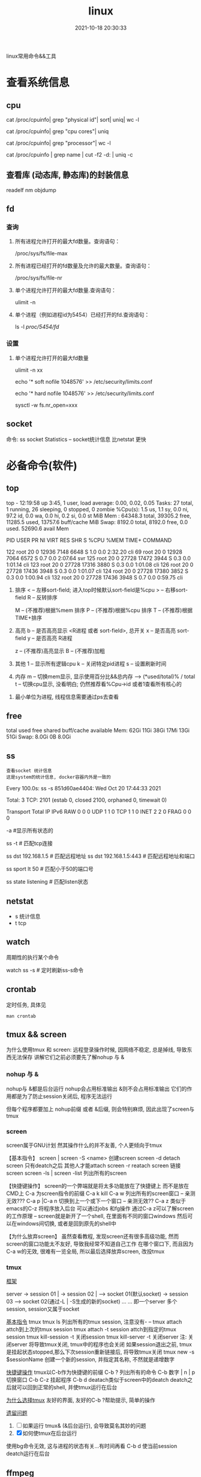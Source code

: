 #+TITLE: linux
#+DATE: 2021-10-18 20:30:33
#+HUGO_CATEGORIES: system
#+HUGO_TAGS: linux
#+HUGO_DRAFT: false
#+hugo_auto_set_lastmod: t
#+OPTIONS: ^:nil

linux常用命令&&工具

#+hugo: more

* 查看系统信息
** cpu
   # 总核数 = 物理CPU个数 X 每颗物理CPU的核数
   # 总逻辑CPU数 = 物理CPU个数 X 每颗物理CPU的核数 X 超线程数

   # 查看物理CPU个数
   cat /proc/cpuinfo| grep "physical id"| sort| uniq| wc -l

   # 查看每个物理CPU中core的个数(即核数)
   cat /proc/cpuinfo| grep "cpu cores"| uniq

   # 查看逻辑CPU的个数
   cat /proc/cpuinfo| grep "processor"| wc -l
 

   # 查看CPU信息（型号）
   cat /proc/cpuinfo | grep name | cut -f2 -d: | uniq -c
   
** 查看库 (动态库, 静态库)的封装信息
   readelf
   nm
   objdump
  
** fd
*** 查询
    1. 所有进程允许打开的最大fd数量。查询语句：
       #+BEGIN_EXAMPLE sh
       /proc/sys/fs/file-max
       #+END_EXAMPLE
    2. 所有进程已经打开的fd数量及允许的最大数量。查询语句：
       #+BEGIN_EXAMPLE sh
       /proc/sys/fs/file-nr
       #+END_EXAMPLE
    3. 单个进程允许打开的最大fd数量.查询语句：
       #+BEGIN_EXAMPLE sh
       ulimit -n
       #+END_EXAMPLE
    4. 单个进程（例如进程id为5454）已经打开的fd.查询语句：
       #+BEGIN_EXAMPLE sh
       ls -l /proc/5454/fd/
       #+END_EXAMPLE
*** 设置
    1. 单个进程允许打开的最大fd数量
       #+BEGIN_EXAMPLE sh
       # 用户单进程最大; 仅当前sesstion生效
       # ulimit -n 实际是 ulimit -Sn (Soft软件)
       #          H硬件是 ulimit -Hn
       ulimit -n xx 

       # 用户单进程S(软件)最大 -- 需要重新登录生效
       echo '* soft nofile 1048576' >> /etc/security/limits.conf
       # 用户单进程H(硬件)最大 -- 需要重新登录生效
       # 该值一定不能大于fs.nr_open, 否则注销后将无法正常登录!!!
       echo '* hard nofile 1048576' >> /etc/security/limits.conf 
       
       # 重点!!! 以上3个的配置数都受限于fs.nr_open -- 调用sysctl -p生效
       sysctl -w fs.nr_open=xxx
       #+END_EXAMPLE
       
** socket
   命令: ss
   socket Statistics -- socket统计信息
   比netstat 更快


* 必备命令(软件)
** top
   #+BEGIN_EXAMPLE sh 信息含义 重点关注 cpu可用%Cpu->id, 内存可用MiB->availMem, 服务器负载情况top-> load average
   # top      当前系统时间; 启动了3小时45分钟; user同时在线的用户; load average服务器1min, 5min, 15min的负载情况
   #          load average数据是每隔5秒钟检查一次活跃的进程数，然后按特定算法计算出的数值。
   #                      如果这个数除以逻辑CPU的数量，结果高于5的时候就表明系统在超负荷运转了
   # Tasks    总共开启了27个进程, 1个在run, 26个sleep, 0stoped, 0僵尸进程zombie
   # %cpu     总核数的平均值(不会大于100%), us用户占比, sy系统占比, ni用户进程空间内改变过优先级的进程占用CPU百分比
   #          id空闲cpu百分比, wa用户进程空间内改变过优先级的进程占用CPU百分比, hi硬件中断, si软件中断, st实时
   # MiB Mem  total系统物理总内存, free空闲内存, used已使用,    buff/cache缓冲区内存
   # MiB Swap total交换总内存,     free交换空闲, used交换已用,  avail 可用内存
   # 这一系列信息是系统的信息, docker容器内外是一致的
   top - 12:19:58 up  3:45,  1 user,  load average: 0.00, 0.02, 0.05
   Tasks:  27 total,   1 running,  26 sleeping,   0 stopped,   0 zombie
   %Cpu(s):  1.5 us,  1.1 sy,  0.0 ni, 97.2 id,  0.0 wa,  0.0 hi,  0.2 si,  0.0 st
   MiB Mem :  64348.3 total,  39305.2 free,  11285.5 used,  13757.6 buff/cache
   MiB Swap:   8192.0 total,   8192.0 free,      0.0 used.  52690.6 avail Mem 


   # pid      pid
   # user     谁启动的该进程
   # PR       优先级
   # ni       nice值 负值表示高优先级，正值表示低优先级
   # VIRT     虚拟内存
   # RES      真实内存
   # SHR      共享内存
   # %CPU     单核cpu占比, 大于100%表示占用了多个cpu核, 不能大于100% * cpu核数
   # TIME+    进程运行总时间??占用cpu的总时间??
   # COMMAND  进程启动时的命令
     PID USER      PR  NI    VIRT    RES    SHR S  %CPU  %MEM     TIME+ COMMAND

     122 root      20   0   12936   7148   6648 S   1.0   0.0   2:32.20 cli                                                                            
     69  root      20   0   12928   7064   6572 S   0.7   0.0   2:07.64 svr                                                                            
     125 root      20   0   27728  17472   3944 S   0.3   0.0   1:01.14 cli                                                                            
     123 root      20   0   27728  17316   3880 S   0.3   0.0   1:01.08 cli                                                                            
     126 root      20   0   27728  17436   3948 S   0.3   0.0   1:01.07 cli                                                                            
     124 root      20   0   27728  17380   3852 S   0.3   0.0   1:00.94 cli                                                                            
     132 root      20   0   27728  17436   3948 S   0.7   0.0   0:59.75 cli      
   #+END_EXAMPLE
   #+BEGIN_EXAMPLE sh 常用快捷键
   1. 排序
      < -- 左移sort-field; 进入top时候默认sort-field是%cpu
      > -- 右移sort-field
      R -- 反转排序

      M -- (不推荐)根据%mem 排序
      P -- (不推荐)根据%cpu 排序
      T -- (不推荐)根据TIME+排序
   2. 高亮
      b -- 是否高亮显示 <R进程 或者 sort-field>, 总开关
      x -- 是否高亮 sort-field
      y -- 是否高亮 R进程

      z -- (不推荐)高亮显示
      B -- (不推荐)加粗

   3. 其他
      1 -- 显示所有逻辑cpu
      k -- 关闭特定pid进程
      s -- 设置刷新时间
   4. 内存
      m -- 切换mem显示, 显示使用百分比&&总内存 -->  (*used/total)% / total
      t -- 切换cpu显示, 没看明白; 仍然推荐看%Cpu->id 或者1查看所有核心的


   #+END_EXAMPLE
   #+BEGIN_EXAMPLE sh 不足
   1. 最小单位为进程, 线程信息需要通过ps去查看
   #+END_EXAMPLE
** free
   #+BEGIN_EXAMPLE sh 内存信息含义( free -h 输出结果 )
   # total        系统总内存
   # used         已经使用的内存
   # free         空闲的内存 -- 不等于可用内存
   # shared       已经舍弃的内存???
   # buff/cache   io读写内存;内存紧张的时候,会自动释放; cache文件系统缓存; buff 裸设备相关缓存
   # available    可用内存. = free + buff/cache
		 total        used        free      shared  buff/cache   available
   Mem:           62Gi        11Gi        38Gi        17Mi        13Gi        51Gi
   Swap:         8.0Gi          0B       8.0Gi
   #+END_EXAMPLE
** ss
   : 查看socket 统计信息
   : 这是system的统计信息, docker容器内外是一致的

   #+BEGIN_EXAMPLE sh 信息详解
   # every 100s 每100s刷新一次 ss-s  851d60ae4404是服务器名字  服务器当前时间
   # total:           这个数值是docker容器有关的, 每个单独计算;   貌似是inet + 1 TODONOW.
   # TCP: 2101        这个数值是docker容器无关的, 容器内外都一样; 貌似是state总和?? TODONOW
   #      estab    -- 这个数值是docker容器相关的, 每个单独计算
   #      closed   -- 这个数值是docker容器相关的, 每个单独计算
   #      orphaned --
   #      timewait --   
   Every 100.0s: ss -s      851d60ae4404: Wed Oct 20 17:44:33 2021

   Total: 3
   TCP:   2101 (estab 0, closed 2100, orphaned 0, timewait 0)

   # RAW
   # UDP
   # TCP   这里的total是docker容器相关的, 每个单独计算
   # INET
   # FRAG
   Transport Total     IP        IPv6
   RAW       0         0         0
   UDP       1         1         0
   TCP       1         1         0
   INET      2         2         0
   FRAG      0         0         0
   #+END_EXAMPLE

   #+BEGIN_EXAMPLE sh 常用参数
   # ss默认只显示state = established状态的, 可以通过-a或state参数来控制显示
   -a  #显示所有状态的
   
   #+END_EXAMPLE
   #+BEGIN_EXAMPLE sh 过滤参数
   # -4 ipv4
   # -6 ipv6
   # -t tcp协议
   # -u udp协议 等等
   ss -t                     # 匹配tcp连接
   
   # dst   -- 远端
   # src   -- 本地   
   ss dst 192.168.1.5        # 匹配远程地址
   ss dst 192.168.1.5:443    # 匹配远程地址和端口
   
   # dport --
   # sport --
   # 可以通过比较参数来选择某个区间的端口号
   # le, ge, eq, ne, gt, lt -- 与sh的语法一致
   ss sport lt 50            # 匹配小于50的端口号

   # state 通过tcp连接状态进行过滤
   # 常用状态
   # established, SYN-SENT, syn-recv, fin-wait-1, fin-wait-2, time-wait, closed, close-wait, listen, closing
   ss state listening        # 匹配listen状态
   #+END_EXAMPLE
** netstat
   - s 统计信息
   - t tcp
** watch
   周期性的执行某个命令

   #+BEGIN_EXAMPLE sh
   watch ss -s # 定时刷新ss-s命令
   #+END_EXAMPLE
** crontab
   定时任务, 具体见
   #+BEGIN_EXAMPLE
   man crontab
   #+END_EXAMPLE
** tmux && screen
   为什么使用tmux 和 screen: 远程登录操作时候, 因网络不稳定, 总是掉线, 导致东西无法保存
   讲解它们之前必须要先了解nohup 与 &
*** nohup 与 &
    nohup与 &都是后台运行
    nohup会占用标准输出
    &则不会占用标准输出
    它们的作用都是为了防止session关闭后, 程序无法运行

    但每个程序都要加上 nohup前缀 或者 &后缀, 则会特别麻烦, 因此出现了screen与tmux

*** screen
    screen属于GNU计划
    然其操作什么的并不友善, 个人更倾向于tmux

    【基本指令】
    screen | screen -S <name> 创建screen
    screen -d                 detach screen  只有deatch之后 其他人才能attach
    screen -r                 reatach screen 链接screen
    screen -ls | screen -list 列出所有的screen

    【快捷键操作】
    screen的一个弊端就是将太多功能放在了快捷键上 而不是放在CMD上
    C-a 为screen指令的前缀
    C-a k  kill
    C-a w  列出所有的screen窗口  -- 亲测无效???
    C-a p |C-a n 切换到上一个或下一个窗口 -- 亲测无效??
    C-a z  类似于emacs的C-z 将程序放入后台 可以通过jobs 和fg操作
    通过C-a z可以了解screen的工作原理 -- screen就是新开了一个shell, 在里面有不同的窗口windows
    然后可以在windows间切换, 或者是回到原先的shell中


    【为什么放弃screen】
    虽然查看教程, 发现screen还有很多高级功能, 然而screen的窗口功能太不友好, 导致我经常不知道自己工作
    在哪个窗口下, 而且因为C-a w的无效, 很难有一览全局, 所以最后选择放弃screen, 改投tmux

*** tmux
    _框架_

    server  -> session 01  |
            -> session 02  |  --> socket 01(默认socket)
            -> session 03     --> socket 02(通过-L | -S生成的新的socket)
            ...
	    ...
    即一个server 多个session, session又属于socket

    _基本指令_
    tmux
    tmux ls                  列出所有的tmux session, 注意没有-  --
    tmux attach              attch到上次的tmux session
    tmux attach -t session   attch到指定的tmux session
    tmux kill-session -t     关闭session
    tmux kill-server -t      关闭server
    注: 关闭server 将导致tmux关闭, tmux中的程序也会关闭
        如果session退出之前, tmux是挂起状态stopped,那么下次session重新链接后, 将导致tmux关闭
    tmux new -s $sessionName 创建一个新的session, 并指定其名称, 不然就是递增数字

    _快捷键操作_
    tmux以C-b作为快捷键的前缀
    C-b ?             列出所有的命令
    C-b 数字 | n | p  切换窗口
    C-b C-z           挂起程序
    C-b d             deatach类似于screen中的deatch
                      deatch之后就可以回到正常的shell, 并使tmux运行在后台

    _为什么选择tmux_
    友好的界面, 友好的C-b ?帮助提示, 简单的操作

    _遗留问题_
     1. [ ] 如果运行 tmux& (&后台运行), 会导致莫名其妙的问题
     2. [X] 如何使tmux在后台运行
	使用bg命令无效, 这与进程的状态有关...有时间再看
	C-b d 使当前session deatch运行在后台

** ffmpeg
   : 强大的视频解码软件
   ffmpeg -i https://××××××××/really.m3u8 -c copy  xxx.mp4 

** sort
   根据ASCII进行排序, 默认为升序
   - u 去除重复行
   - r 降序
   - n 根据数值进行排序
     : 你有没有遇到过10比2小的情况。我反正遇到过。
     : 出现这种情况是由于排序程序将这些数字按字符来排序了，排序程序会先比较1和2，显然1小，所以就将10放在2前面
     : -n可以告诉sort根据数值进行排序, 而非ASCII
   - k, t  k指定列数, t指定分隔符
   - f 会将小写字母都转换为大写字母来进行比较，亦即忽略大小写
   
** wc -l
   统计行数
* 管道
** | && xargs
   1. 管道是实现“将前面的标准输出作为后面的标准输入”
   2. xargs是实现“将标准输入作为命令的参数”


   
